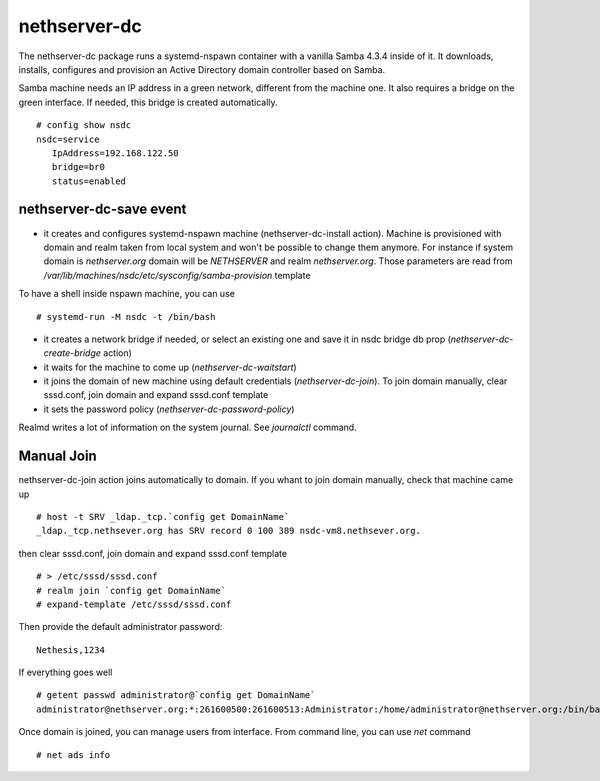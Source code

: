 nethserver-dc
=============

The nethserver-dc package runs a systemd-nspawn container with a vanilla Samba 4.3.4 inside of it. It downloads, installs, configures and provision an Active Directory domain controller based on Samba.

Samba machine needs an IP address in a green network, different from the machine one. It also requires a bridge on the green interface. If needed, this bridge is created automatically. ::

  # config show nsdc
  nsdc=service
     IpAddress=192.168.122.50
     bridge=br0
     status=enabled

nethserver-dc-save event
------------------------

* it creates and configures systemd-nspawn machine (nethserver-dc-install action). Machine is provisioned with domain and realm taken from local system and won't be possible to change them anymore. For instance if system domain is `nethserver.org` domain will be `NETHSERVER` and realm `nethserver.org`. Those parameters are read from `/var/lib/machines/nsdc/etc/sysconfig/samba-provision` template
To have a shell inside nspawn machine, you can use ::

  # systemd-run -M nsdc -t /bin/bash

* it creates a network bridge if needed, or select an existing one and save it in nsdc bridge db prop (`nethserver-dc-create-bridge` action)

* it waits for the machine to come up (`nethserver-dc-waitstart`)

* it joins the domain of new machine using default credentials (`nethserver-dc-join`). To join domain manually, clear sssd.conf, join domain and expand sssd.conf template

* it sets the password policy (`nethserver-dc-password-policy`)

Realmd writes a lot of information on the system journal. See `journalctl` command. 


Manual Join
-----------

nethserver-dc-join action joins automatically to domain. If you whant to join domain manually, check that machine came up ::

   # host -t SRV _ldap._tcp.`config get DomainName`
   _ldap._tcp.nethsever.org has SRV record 0 100 389 nsdc-vm8.nethsever.org.

then clear sssd.conf, join domain and expand sssd.conf template ::

   # > /etc/sssd/sssd.conf
   # realm join `config get DomainName`
   # expand-template /etc/sssd/sssd.conf

Then provide the default administrator password::

   Nethesis,1234

If everything goes well ::

   # getent passwd administrator@`config get DomainName`
   administrator@nethserver.org:*:261600500:261600513:Administrator:/home/administrator@nethserver.org:/bin/bash   

Once domain is joined, you can manage users from interface. From command line, you can use `net` command ::

  # net ads info

